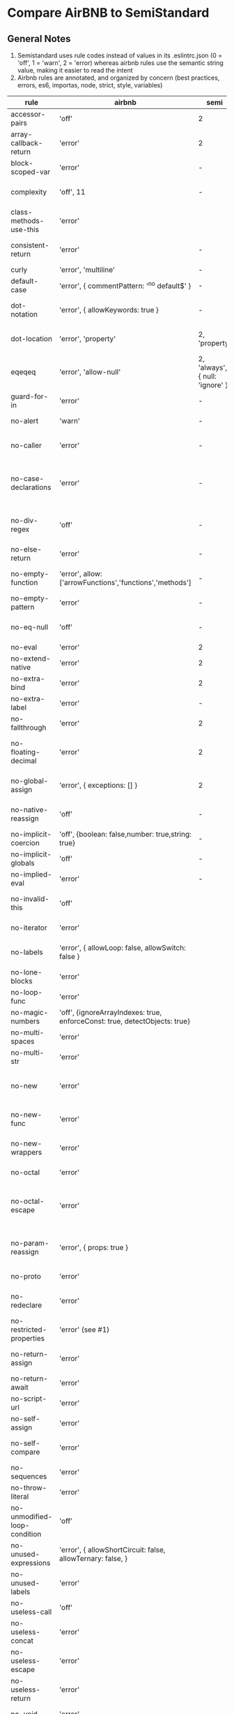 * Compare AirBNB to SemiStandard
** General Notes

1. Semistandard uses rule codes instead of values in its .eslintrc.json (0 = 'off', 1 = 'warn', 2 = 'error) whereas airbnb rules use the semantic string value, making it easier to read the intent
2. Airbnb rules are annotated, and organized by concern (best practices, errors, es6, importas, node, strict, style, variables)

|------------------------------+----------------------------------------------------------------------------+---------------------------------+--------------------------------------------------------------------------------------------------------|
| rule                         | airbnb                                                                     | semi                            | airbnb note                                                                                            |
|------------------------------+----------------------------------------------------------------------------+---------------------------------+--------------------------------------------------------------------------------------------------------|
| accessor-pairs               | 'off'                                                                      | 2                               | enforces getter/setter pairs in objects                                                                |
|------------------------------+----------------------------------------------------------------------------+---------------------------------+--------------------------------------------------------------------------------------------------------|
| array-callback-return        | 'error'                                                                    | 2                               | [[http://eslint.org/docs/rules/array-callback-return][enforces return statements in callbacks of array's methods]]                                             |
|------------------------------+----------------------------------------------------------------------------+---------------------------------+--------------------------------------------------------------------------------------------------------|
| block-scoped-var             | 'error'                                                                    | -                               | treat var statements as if they were block scoped                                                      |
|------------------------------+----------------------------------------------------------------------------+---------------------------------+--------------------------------------------------------------------------------------------------------|
| complexity                   | 'off', 11                                                                  | -                               | specify the maximum cyclomatic complexity allowed in a program                                         |
|------------------------------+----------------------------------------------------------------------------+---------------------------------+--------------------------------------------------------------------------------------------------------|
| class-methods-use-this       | 'error'                                                                    |                                 | [[http://eslint.org/docs/rules/class-methods-use-this ][enforce that class methods use "this"]]                                                                  |
|------------------------------+----------------------------------------------------------------------------+---------------------------------+--------------------------------------------------------------------------------------------------------|
| consistent-return            | 'error'                                                                    | -                               | require return statements to either always or never specify values                                     |
|------------------------------+----------------------------------------------------------------------------+---------------------------------+--------------------------------------------------------------------------------------------------------|
| curly                        | 'error', 'multiline'                                                       | -                               |                                                                                                        |
|------------------------------+----------------------------------------------------------------------------+---------------------------------+--------------------------------------------------------------------------------------------------------|
| default-case                 | 'error', { commentPattern: '^no default$' }                                | -                               | require default case in switch statements                                                              |
|------------------------------+----------------------------------------------------------------------------+---------------------------------+--------------------------------------------------------------------------------------------------------|
| dot-notation                 | 'error', { allowKeywords: true }                                           | -                               | encourages use of dot notation whenever possible                                                       |
|------------------------------+----------------------------------------------------------------------------+---------------------------------+--------------------------------------------------------------------------------------------------------|
| dot-location                 | 'error', 'property'                                                        | 2, 'property'                   | [[http://eslint.org/docs/rules/dot-location][enforces consistent newlines before or after dots]]                                                      |
|------------------------------+----------------------------------------------------------------------------+---------------------------------+--------------------------------------------------------------------------------------------------------|
| eqeqeq                       | 'error', 'allow-null'                                                      | 2, 'always', { null: 'ignore' } | [[http://eslint.org/docs/eqeqeq][require the use of === and !==]]                                                                         |
|------------------------------+----------------------------------------------------------------------------+---------------------------------+--------------------------------------------------------------------------------------------------------|
| guard-for-in                 | 'error'                                                                    | -                               | make sure for-in loops have an if statement                                                            |
|------------------------------+----------------------------------------------------------------------------+---------------------------------+--------------------------------------------------------------------------------------------------------|
| no-alert                     | 'warn'                                                                     | -                               | disallow the use of alert, confirm, and prompt                                                         |
|------------------------------+----------------------------------------------------------------------------+---------------------------------+--------------------------------------------------------------------------------------------------------|
| no-caller                    | 'error'                                                                    | -                               | disallow use of arguments.caller or arguments callee                                                   |
|------------------------------+----------------------------------------------------------------------------+---------------------------------+--------------------------------------------------------------------------------------------------------|
| no-case-declarations         | 'error'                                                                    | -                               | disallow lexical declarations in case/default clauses http://eslint.org/docs/no-case-declarations.html |
|------------------------------+----------------------------------------------------------------------------+---------------------------------+--------------------------------------------------------------------------------------------------------|
| no-div-regex                 | 'off'                                                                      | -                               | disallow division operators explicitly at beginning of regular expressions                             |
|------------------------------+----------------------------------------------------------------------------+---------------------------------+--------------------------------------------------------------------------------------------------------|
| no-else-return               | 'error'                                                                    | -                               | disallow else after a return in an if                                                                  |
|------------------------------+----------------------------------------------------------------------------+---------------------------------+--------------------------------------------------------------------------------------------------------|
| no-empty-function            | 'error', allow: ['arrowFunctions','functions','methods']                   | -                               | [[ https://eslint.org/docs/rules/no-empty-function][disallow empty function, except for standalone func/arrows]]                                             |
|------------------------------+----------------------------------------------------------------------------+---------------------------------+--------------------------------------------------------------------------------------------------------|
| no-empty-pattern             | 'error'                                                                    | -                               | disallow empty destructuring patterns                                                                  |
|------------------------------+----------------------------------------------------------------------------+---------------------------------+--------------------------------------------------------------------------------------------------------|
| no-eq-null                   | 'off'                                                                      | -                               | disallow comparisons to null withou a type-checking operator                                           |
|------------------------------+----------------------------------------------------------------------------+---------------------------------+--------------------------------------------------------------------------------------------------------|
| no-eval                      | 'error'                                                                    | 2                               | disallow use of eval()                                                                                 |
|------------------------------+----------------------------------------------------------------------------+---------------------------------+--------------------------------------------------------------------------------------------------------|
| no-extend-native             | 'error'                                                                    | 2                               | disallow adding to native types                                                                        |
|------------------------------+----------------------------------------------------------------------------+---------------------------------+--------------------------------------------------------------------------------------------------------|
| no-extra-bind                | 'error'                                                                    | 2                               | disallow unnecessary function binding                                                                  |
|------------------------------+----------------------------------------------------------------------------+---------------------------------+--------------------------------------------------------------------------------------------------------|
| no-extra-label               | 'error'                                                                    | -                               | disallow unnecessary labels                                                                            |
|------------------------------+----------------------------------------------------------------------------+---------------------------------+--------------------------------------------------------------------------------------------------------|
| no-fallthrough               | 'error'                                                                    | 2                               | disallow fallthrough of case statements                                                                |
|------------------------------+----------------------------------------------------------------------------+---------------------------------+--------------------------------------------------------------------------------------------------------|
| no-floating-decimal          | 'error'                                                                    | 2                               | disallow the use of leading of trailing decimal points in numeric literals                             |
|------------------------------+----------------------------------------------------------------------------+---------------------------------+--------------------------------------------------------------------------------------------------------|
| no-global-assign             | 'error', { exceptions: [] }                                                | 2                               | [[http://eslint.org/docs/rules/no-global-assign][disallow reassignments of native objects on read-only globals]]                                          |
|------------------------------+----------------------------------------------------------------------------+---------------------------------+--------------------------------------------------------------------------------------------------------|
| no-native-reassign           | 'off'                                                                      | -                               | NOTE deprecated in favor of no-global-assign                                                           |
|------------------------------+----------------------------------------------------------------------------+---------------------------------+--------------------------------------------------------------------------------------------------------|
| no-implicit-coercion         | 'off', {boolean: false,number: true,string: true}                          | -                               | disallow implicit type conversion                                                                      |
|------------------------------+----------------------------------------------------------------------------+---------------------------------+--------------------------------------------------------------------------------------------------------|
| no-implicit-globals          | 'off'                                                                      | -                               | disallow var and named function in global scope                                                        |
|------------------------------+----------------------------------------------------------------------------+---------------------------------+--------------------------------------------------------------------------------------------------------|
| no-implied-eval              | 'error'                                                                    | -                               | diasslow use of eval()-like methods                                                                    |
|------------------------------+----------------------------------------------------------------------------+---------------------------------+--------------------------------------------------------------------------------------------------------|
| no-invalid-this              | 'off'                                                                      |                                 | disallow this keywords outside of classes or class-like objects                                        |
|------------------------------+----------------------------------------------------------------------------+---------------------------------+--------------------------------------------------------------------------------------------------------|
| no-iterator                  | 'error'                                                                    |                                 | disallow usage of __iterator__ property                                                                |
|------------------------------+----------------------------------------------------------------------------+---------------------------------+--------------------------------------------------------------------------------------------------------|
| no-labels                    | 'error',  { allowLoop: false, allowSwitch: false }                         |                                 | disallow use of labels for anything other then loops and switches                                      |
|------------------------------+----------------------------------------------------------------------------+---------------------------------+--------------------------------------------------------------------------------------------------------|
| no-lone-blocks               | 'error'                                                                    |                                 | disallow unnecessary nested blocks                                                                     |
|------------------------------+----------------------------------------------------------------------------+---------------------------------+--------------------------------------------------------------------------------------------------------|
| no-loop-func                 | 'error'                                                                    |                                 | disallow creation of functions within loops                                                            |
|------------------------------+----------------------------------------------------------------------------+---------------------------------+--------------------------------------------------------------------------------------------------------|
| no-magic-numbers             | 'off', {ignoreArrayIndexes: true, enforceConst: true, detectObjects: true} |                                 | [[http://eslint.org/docs/rules/no-magic-numbers][disallow magic numbers]]                                                                                 |
|------------------------------+----------------------------------------------------------------------------+---------------------------------+--------------------------------------------------------------------------------------------------------|
| no-multi-spaces              | 'error'                                                                    |                                 | disallow use of multiple spaces                                                                        |
|------------------------------+----------------------------------------------------------------------------+---------------------------------+--------------------------------------------------------------------------------------------------------|
| no-multi-str                 | 'error'                                                                    |                                 | disallow use of multiline strings                                                                      |
|------------------------------+----------------------------------------------------------------------------+---------------------------------+--------------------------------------------------------------------------------------------------------|
| no-new                       | 'error'                                                                    |                                 | disallow use of new operator when not part of the assignment or comparison                             |
|------------------------------+----------------------------------------------------------------------------+---------------------------------+--------------------------------------------------------------------------------------------------------|
| no-new-func                  | 'error'                                                                    |                                 | disallow use of new operator for Function object                                                       |
|------------------------------+----------------------------------------------------------------------------+---------------------------------+--------------------------------------------------------------------------------------------------------|
| no-new-wrappers              | 'error'                                                                    |                                 | disallows creating new instances of String, Number, and Boolean                                        |
|------------------------------+----------------------------------------------------------------------------+---------------------------------+--------------------------------------------------------------------------------------------------------|
| no-octal                     | 'error'                                                                    |                                 | disallow use of (old style) octal literals                                                             |
|------------------------------+----------------------------------------------------------------------------+---------------------------------+--------------------------------------------------------------------------------------------------------|
| no-octal-escape              | 'error'                                                                    |                                 | disallow use of octal escape sequences in string literals, such as: var foo = 'Copyright \251'         |
|------------------------------+----------------------------------------------------------------------------+---------------------------------+--------------------------------------------------------------------------------------------------------|
| no-param-reassign            | 'error', { props: true }                                                   |                                 | [[http://eslint.org/docs/rules/no-param-reassign.html][disallow reassignment of function parameter & disallow parameter object manipulation]]                   |
|------------------------------+----------------------------------------------------------------------------+---------------------------------+--------------------------------------------------------------------------------------------------------|
| no-proto                     | 'error'                                                                    |                                 | disallow usage of __proto__ property                                                                   |
|------------------------------+----------------------------------------------------------------------------+---------------------------------+--------------------------------------------------------------------------------------------------------|
| no-redeclare                 | 'error'                                                                    |                                 | disallow declaring the same variable more then once                                                    |
|------------------------------+----------------------------------------------------------------------------+---------------------------------+--------------------------------------------------------------------------------------------------------|
| no-restricted-properties     | 'error' (see #1)                                                           |                                 | [[http://eslint.org/docs/rules/no-restricted-properties][disallow certain object properties]]                                                                     |
|------------------------------+----------------------------------------------------------------------------+---------------------------------+--------------------------------------------------------------------------------------------------------|
| no-return-assign             | 'error'                                                                    |                                 | disallow use of assignment in return statement                                                         |
|------------------------------+----------------------------------------------------------------------------+---------------------------------+--------------------------------------------------------------------------------------------------------|
| no-return-await              | 'error'                                                                    |                                 | disallow redundant `return await`                                                                      |
|------------------------------+----------------------------------------------------------------------------+---------------------------------+--------------------------------------------------------------------------------------------------------|
| no-script-url                | 'error'                                                                    |                                 | disallow use of `javascript:` urls                                                                     |
|------------------------------+----------------------------------------------------------------------------+---------------------------------+--------------------------------------------------------------------------------------------------------|
| no-self-assign               | 'error'                                                                    |                                 | [[ http://eslint.org/docs/rules/no-self-assign][disallow self assignment]]                                                                               |
|------------------------------+----------------------------------------------------------------------------+---------------------------------+--------------------------------------------------------------------------------------------------------|
| no-self-compare              | 'error'                                                                    |                                 | disallow comparisons where both sides are exactly the same                                             |
|------------------------------+----------------------------------------------------------------------------+---------------------------------+--------------------------------------------------------------------------------------------------------|
| no-sequences                 | 'error'                                                                    |                                 | disallow use of comma operator                                                                         |
|------------------------------+----------------------------------------------------------------------------+---------------------------------+--------------------------------------------------------------------------------------------------------|
| no-throw-literal             | 'error'                                                                    |                                 | restrict what can be thrown as an exception                                                            |
|------------------------------+----------------------------------------------------------------------------+---------------------------------+--------------------------------------------------------------------------------------------------------|
| no-unmodified-loop-condition | 'off'                                                                      |                                 | [[http://eslint.org/docs/rules/no-unmodified-loop-condition ][disallow unmodified conditions of loops]]                                                                |
|------------------------------+----------------------------------------------------------------------------+---------------------------------+--------------------------------------------------------------------------------------------------------|
| no-unused-expressions        | 'error', { allowShortCircuit: false, allowTernary: false, }                |                                 | disallow usage of expressions in statement position                                                    |
|------------------------------+----------------------------------------------------------------------------+---------------------------------+--------------------------------------------------------------------------------------------------------|
| no-unused-labels             | 'error'                                                                    |                                 | [[http://eslint.org/docs/rules/no-unused-labels][disallow unused labels]]                                                                                 |
|------------------------------+----------------------------------------------------------------------------+---------------------------------+--------------------------------------------------------------------------------------------------------|
| no-useless-call              | 'off'                                                                      |                                 | disallow unnecessary .call() and .apply()                                                              |
|------------------------------+----------------------------------------------------------------------------+---------------------------------+--------------------------------------------------------------------------------------------------------|
| no-useless-concat            | 'error'                                                                    |                                 | [[http://eslint.org/docs/rules/no-useless-concat][disallow useless string concatenation]]                                                                  |
|------------------------------+----------------------------------------------------------------------------+---------------------------------+--------------------------------------------------------------------------------------------------------|
| no-useless-escape            | 'error'                                                                    |                                 | [[http://eslint.org/docs/rules/no-useless-escape][disallow unnecessary string escaping]]                                                                   |
|------------------------------+----------------------------------------------------------------------------+---------------------------------+--------------------------------------------------------------------------------------------------------|
| no-useless-return            | 'error'                                                                    |                                 | [[http://eslint.org/docs/rules/no-useless-return][disallow redundant return; keywords]]                                                                    |
|------------------------------+----------------------------------------------------------------------------+---------------------------------+--------------------------------------------------------------------------------------------------------|
| no-void                      | 'error'                                                                    |                                 | [[http://eslint.org/docs/rules/no-void][disallow use of void operator]]                                                                          |
|------------------------------+----------------------------------------------------------------------------+---------------------------------+--------------------------------------------------------------------------------------------------------|
| no-warning-comments          | 'off', {terms: [ 'todo', 'fixme', 'xxx'],location: 'start', }              |                                 | disallow usage of configurable warning terms in comments: e.g. todo                                    |
|------------------------------+----------------------------------------------------------------------------+---------------------------------+--------------------------------------------------------------------------------------------------------|
| no-with                      | 'error'                                                                    |                                 | disallow use of the with statement                                                                     |
|------------------------------+----------------------------------------------------------------------------+---------------------------------+--------------------------------------------------------------------------------------------------------|
| radix                        | 'error'                                                                    |                                 | require use of the second argument for parseInt()                                                      |
|------------------------------+----------------------------------------------------------------------------+---------------------------------+--------------------------------------------------------------------------------------------------------|
| require-await                | 'off'                                                                      |                                 | [[ http://eslint.org/docs/rules/require-await][require `await` in `async function`]]  (note: this is a horrible rule that should never be used)         |
|------------------------------+----------------------------------------------------------------------------+---------------------------------+--------------------------------------------------------------------------------------------------------|
| vars-on-top                  | 'error'                                                                    |                                 | requires to declare all vars on top of their containing scope                                          |
|------------------------------+----------------------------------------------------------------------------+---------------------------------+--------------------------------------------------------------------------------------------------------|
| wrap-iife                    | 'error', 'outside', { functionPrototypeMethods: false }                    |                                 | [[http://eslint.org/docs/rules/wrap-iife.html][require immediate function invocation to be wrapped in parentheses]]                                     |
|------------------------------+----------------------------------------------------------------------------+---------------------------------+--------------------------------------------------------------------------------------------------------|
| yoda                         | 'error'                                                                    |                                 | require or disallow Yoda conditions                                                                    |
|------------------------------+----------------------------------------------------------------------------+---------------------------------+--------------------------------------------------------------------------------------------------------|


- #1. The specs for this rule are: 
{ 
  object: 'arguments',  
  property: 'callee', 
  message: 'arguments.callee is deprecated', 
}, {
  property: '__defineSetter__',
  messsage: 'Please use Object.defineProperty instead.',
}, {
  object: 'Math', 
  property: 'pow',
  message: 'Use the exponentiation operator (**) instead.',
}
